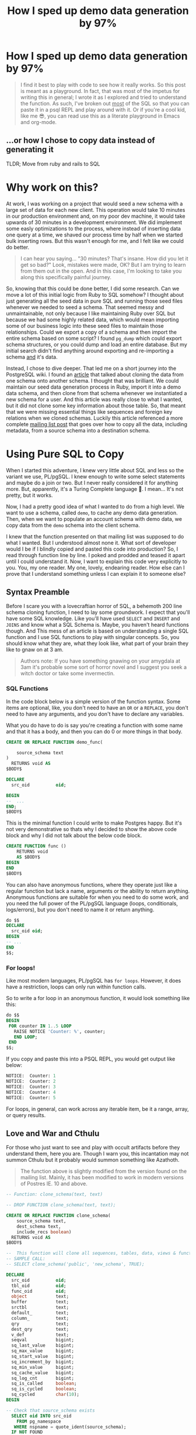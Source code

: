 #+PROPERTY: header-args:sql :engine "postgresql" :dbuser postgres :dbpassword "123456" :database sample_app_development :dbhost localhost
#+OPTIONS: ^:nil
#+TITLE: How I sped up demo data generation by 97%

* How I sped up demo data generation by 97%
#+BEGIN_QUOTE
I find it best to play with code to see how it really works. So this post is meant as a playground. In fact, that was most of the impetus for writing this in general; I wrote it as I explored and tried to understand the function. As such, I've broken out _most_ of the SQL so that you can paste it in a psql REPL and play around with it. Or if you're a cool kid, like me 😎, you can read use this as a literate playground in Emacs and org-mode.
#+END_QUOTE
** ...or how I chose to copy data instead of generating it
TLDR; Move from ruby and rails to SQL

#+NAME: A woman feigning surprise
#+attr_html: :width 400px
#+attr_html: :alt "A woman feigning surprise"
[[https://www.publicdomainpictures.net/pictures/20000/velka/surprise-surprise.jpg]]
* Why work on this?
:PROPERTIES:
:HEADER: hidden
:END:

At work, I was working on a project that would seed a new schema with a large set of data for each new client. This operation would take 10 minutes in our production environment and, on my poor dev machine, it would take upwards of 30 minutes in a development environment. We did implement some easly optimizations to the process, where instead of inserting data one query at a time, we shaved our process time by half when we started bulk inserting rows. But this wasn't enough for me, and I felt like we could do better.

#+BEGIN_QUOTE
I can hear you saying... "30 minutes? That's insane. How did you let it get so bad?" Look, mistakes were made, OK? But I am trying to learn from them out in the open. And in this case, I'm looking to take you along this specifically painful journey.
#+END_QUOTE

So, knowing that this could be done better, I did some research. Can we move a lot of this initial logic from Ruby to SQL somehow? I thought about just generating all the seed data in pure SQL and running those seed files whenever we needed to seed a schema. That seemed messy and unmaintainable, not only because I like maintaining Ruby over SQL but because we had some highly related data, which would mean importing some of our business logic into these seed files to maintain those relationships. Could we export a copy of a schema and then import the entire schema based on some script? I found ~pg_dump~ which could export schema structures, or you could dump and load an entire database. But my initial search didn't find anything around exporting and re-importing a schema _and_ it's data.

Instead, I chose to dive deeper. That led me on a short journey into the PostgreSQL wiki. I found an [[https://wiki.postgresql.org/wiki/Clone_schema][article]] that talked about cloning the data from one schema onto another schema. I thought that was brilliant. We could maintain our seed data generation process in Ruby, import it into a demo data schema, and then clone from that schema whenever we instantiated a new schema for a user. And this article was really close to what I wanted, but it did not clone some key information about those table. So, that meant that we were missing essential things like sequences and foreign key relations when we cloned schemas. Luckily this article referenced a more complete [[https://www.postgresql.org/message-id/CANu8FiyJtt-0q%3DbkUxyra66tHi6FFzgU8TqVR2aahseCBDDntA%40mail.gmail.com][mailing list post]] that goes over how to copy all the data, including metadata, from a source schema into a destination schema.

* Using Pure SQL to Copy
When I started this adventure, I knew very little about SQL and less so the variant we use, PL/pgSQL. I knew enough to write some select statements and maybe do a join or two. But I never really considered it for anything more. But, apparently, it's a Turing Complete language 🤯. I mean... It's not pretty, but it works.

Now, I had a pretty good idea of what I wanted to do from a high level. We want to use a schema, called ~demo~, to cache any demo data generation. Then, when we want to populate an account schema with demo data, we copy data from the ~demo~ schema into the client schema.

I knew that the function presented on that mailing list was supposed to do what I wanted. But I understood almost none it. What sort of developer would I be if I blindly copied and pasted this code into production? So, I read through function line by line. I poked and prodded and teased it apart until I could understand it. Now, I want to explain this code very explicitly to you. You, my one reader. My one, lovely, endearing reader. How else can I prove that I understand  something unless I can explain it to someone else?

** Syntax Preamble
Before I scare you with a lovecraftian horror of SQL, a behemoth 200 line schema cloning function, I need to lay some groundwork. I expect that you'll have some SQL knowledge. Like you'll have used ~SELECT~ and ~INSERT~ and ~JOINS~ and know what a SQL Schema is. Maybe, you haven't heard functions though. And This mess of an article is based on understanding a single SQL function and I use SQL functions to play with singular concepts. So, you should know what they are, what they look like, what part of your brain they like to gnaw on at 3 am.

#+BEGIN_QUOTE
Authors note: If you have something gnawing on your amygdala at 3am it's probable some sort of horror novel and I suggest you seek a witch doctor or take some invermectin.
#+END_QUOTE

*** SQL Functions
In the code block below is a simple version of the function syntax. Some items are optional, like, you don't need to have an ~OR~ or a ~REPLACE~, you don't need to have any arguments, and you don't have to declare any variables.

What you do have to do is say you're creating a function with some name and that it has a body, and then you can do 0 or more things in that body.
#+begin_src sql
  CREATE OR REPLACE FUNCTION demo_func(

      source_schema text
  )
    RETURNS void AS
  $BODY$

  DECLARE
    src_oid          oid;

  BEGIN
  --  ...
  END;
  $BODY$
#+end_src

This is the minimal function I could write to make Postgres happy. But it's not very demonstrative so thats why I decided to show the above code block and why I did not talk about the below code block.
#+begin_src sql
  CREATE FUNCTION func ()
      RETURNS void
      AS $BODY$
  BEGIN
  END
  $BODY$
#+end_src

You can also have anonymous functions, where they operate just like a regular function but lack a name, arguments or the ability to return anything. Anonymous functions are suitable for when you need to do some work, and you need the full power of the PL/pgSQL language (loops, conditionals, logs/errors), but you don't need to name it or return anything.

#+begin_src sql
  do $$
  DECLARE
    src_oid oid;
  BEGIN
  -- ...
  END
  $$;
#+end_src

*** For loops!
Like most modern languages, PL/pgSQL has ~for loops~. However, it does have a restriction, loops can only run within function calls.

So to write a for loop in an anonymous function, it would look something like this:
#+NAME: For loop example
#+begin_src SQL :result ouput
  do $$
  BEGIN
   FOR counter IN 1..5 LOOP
     RAISE NOTICE 'Counter: %', counter;
     END LOOP;
   END
  $$;
#+end_src

If you copy and paste this into a PSQL REPL, you would get output like below:
#+NAME: Example output
#+begin_src SQL
NOTICE:  Counter: 1
NOTICE:  Counter: 2
NOTICE:  Counter: 3
NOTICE:  Counter: 4
NOTICE:  Counter: 5
#+end_src

For loops, in general, can work across any iterable item, be it a range, array, or query results.

** Love and War and Cthulu
For those who just want to see and play with occult artifacts before they understand them, here you are. Though I warn you, this incantation may not summon Cthulu but it probably would summon something like Azathoth.

#+BEGIN_QUOTE
The function above is slightly modified from the version found on the mailing list. Mainly, it has been modified to work in modern versions of Postres IE. 10 and above.
#+END_QUOTE

#+Name: clone_schema_func
#+begin_src sql
  -- Function: clone_schema(text, text)

  -- DROP FUNCTION clone_schema(text, text);

  CREATE OR REPLACE FUNCTION clone_schema(
      source_schema text,
      dest_schema text,
      include_recs boolean)
    RETURNS void AS
  $BODY$

  --  This function will clone all sequences, tables, data, views & functions from any existing schema to a new one
  -- SAMPLE CALL:
  -- SELECT clone_schema('public', 'new_schema', TRUE);

  DECLARE
    src_oid          oid;
    tbl_oid          oid;
    func_oid         oid;
    object           text;
    buffer           text;
    srctbl           text;
    default_         text;
    column_          text;
    qry              text;
    dest_qry         text;
    v_def            text;
    seqval           bigint;
    sq_last_value    bigint;
    sq_max_value     bigint;
    sq_start_value   bigint;
    sq_increment_by  bigint;
    sq_min_value     bigint;
    sq_cache_value   bigint;
    sq_log_cnt       bigint;
    sq_is_called     boolean;
    sq_is_cycled     boolean;
    sq_cycled        char(10);
  BEGIN

  -- Check that source_schema exists
    SELECT oid INTO src_oid
      FROM pg_namespace
     WHERE nspname = quote_ident(source_schema);
    IF NOT FOUND
      THEN 
      RAISE NOTICE 'source schema % does not exist!', source_schema;
      RETURN ;
        END IF;

    -- Check that dest_schema does not yet exist
    PERFORM nspname 
      FROM pg_namespace
     WHERE nspname = quote_ident(dest_schema);
    IF FOUND
      THEN 
      RAISE NOTICE 'dest schema % already exists!', dest_schema;
      RETURN ;
    END IF;

    EXECUTE 'CREATE SCHEMA ' || quote_ident(dest_schema) ;

    -- Create sequences
    -- TODO: Find a way to make this sequence's owner is the correct table.
    FOR object IN
      SELECT sequence_name::text 
        FROM information_schema.sequences
        WHERE sequence_schema = quote_ident(source_schema)
    LOOP
      EXECUTE 'CREATE SEQUENCE ' || quote_ident(dest_schema) || '.' || quote_ident(object);
      srctbl := quote_ident(source_schema) || '.' || quote_ident(object);

      EXECUTE 'SELECT last_value, max_value, start_value, increment_by, min_value, cache_value, log_cnt, is_cycled, is_called 
                FROM ' || quote_ident(source_schema) || '.' || quote_ident(object) || ';' 
                INTO sq_last_value, sq_max_value, sq_start_value, sq_increment_by, sq_min_value, sq_cache_value, sq_log_cnt, sq_is_cycled, sq_is_called ; 

      IF sq_is_cycled 
        THEN 
          sq_cycled := 'CYCLE';
      ELSE
          sq_cycled := 'NO CYCLE';
      END IF;

      EXECUTE 'ALTER SEQUENCE '   || quote_ident(dest_schema) || '.' || quote_ident(object) 
              || ' INCREMENT BY ' || sq_increment_by
              || ' MINVALUE '     || sq_min_value 
              || ' MAXVALUE '     || sq_max_value
              || ' START WITH '   || sq_start_value
              || ' RESTART '      || sq_min_value 
              || ' CACHE '        || sq_cache_value 
              || sq_cycled || ' ;' ;

      buffer := quote_ident(dest_schema) || '.' || quote_ident(object);
      IF include_recs 
          THEN
              EXECUTE 'SELECT setval( ''' || buffer || ''', ' || sq_last_value || ', ' || sq_is_called || ');' ; 
      ELSE
              EXECUTE 'SELECT setval( ''' || buffer || ''', ' || sq_start_value || ', ' || sq_is_called || ');' ;
      END IF;

    END LOOP;

  -- Create tables 
    FOR object IN
      SELECT TABLE_NAME::text 
        FROM information_schema.tables 
       WHERE table_schema = quote_ident(source_schema)
         AND table_type = 'BASE TABLE'

    LOOP
      buffer := dest_schema || '.' || quote_ident(object);
      EXECUTE 'CREATE TABLE ' || buffer || ' (LIKE ' || quote_ident(source_schema) || '.' || quote_ident(object) 
          || ' INCLUDING ALL)';

      IF include_recs 
        THEN 
        -- Insert records from source table
        EXECUTE 'INSERT INTO ' || buffer || ' SELECT * FROM ' || quote_ident(source_schema) || '.' || quote_ident(object) || ';';
      END IF;

      FOR column_, default_ IN
        SELECT column_name::text, 
               REPLACE(column_default::text, source_schema, dest_schema) 
          FROM information_schema.COLUMNS 
         WHERE table_schema = dest_schema 
           AND TABLE_NAME = object 
           AND column_default LIKE 'nextval(%' || quote_ident(source_schema) || '%::regclass)'
      LOOP
        EXECUTE 'ALTER TABLE ' || buffer || ' ALTER COLUMN ' || column_ || ' SET DEFAULT ' || default_;
      END LOOP;

    END LOOP;

  --  add FK constraint
    FOR qry IN
      SELECT 'ALTER TABLE ' || quote_ident(dest_schema) || '.' || quote_ident(rn.relname) 
                            || ' ADD CONSTRAINT ' || quote_ident(ct.conname) || ' ' || pg_get_constraintdef(ct.oid) || ';'
        FROM pg_constraint ct
        JOIN pg_class rn ON rn.oid = ct.conrelid
       WHERE connamespace = src_oid
         AND rn.relkind = 'r'
         AND ct.contype = 'f'

      LOOP
        EXECUTE qry;

      END LOOP;


  -- Create views 
    FOR object IN
      SELECT table_name::text,
             view_definition 
        FROM information_schema.views
       WHERE table_schema = quote_ident(source_schema)

    LOOP
      buffer := dest_schema || '.' || quote_ident(object);
      SELECT view_definition INTO v_def
        FROM information_schema.views
       WHERE table_schema = quote_ident(source_schema)
         AND table_name = quote_ident(object);

      EXECUTE 'CREATE OR REPLACE VIEW ' || buffer || ' AS ' || v_def || ';' ;

    END LOOP;

  -- Create functions 
    FOR func_oid IN
      SELECT oid
        FROM pg_proc 
       WHERE pronamespace = src_oid

    LOOP      
      SELECT pg_get_functiondef(func_oid) INTO qry;
      SELECT replace(qry, source_schema, dest_schema) INTO dest_qry;
      EXECUTE dest_qry;

    END LOOP;

    RETURN; 

  END;

  $BODY$
    LANGUAGE plpgsql VOLATILE
    COST 100;
  ALTER FUNCTION clone_schema(text, text, boolean)
    OWNER TO postgres;
#+end_src

Woh, insane, right? That's a lot of SQL, and there are words like CREATE and OR and LOOP in there. I need to step back and go section by section to grasp this.

#+BEGIN_QUOTE
I am done with the jokes and the Cthulu and the like. This is a serious learning article, we need to be serious to be taken seriously.
#+END_QUOTE

* Let's break it down
#+BEGIN_QUOTE
Some of my examples will include chunks of code wrapped in a function definition. We can easily mimic the calling environment, call special syntax, or get some lovely printout here in org-mode. That means, for the most part, things being functions are an implementation detail and can be safely ignored.

All examples provided are based on a [[https://hub.docker.com/repository/docker/justinbarclay/clone-schema-demo_beta][this]] docker image, which is a in turn the schema from the wonderful [[https://www.railstutorial.org/book][Ruby on Rails]] tutorial by Michael Hartl.
#+END_QUOTE
** Metaprogramming in Postgres
#+begin_src SQL
SELECT * FROM pg_namespace;
#+end_src

Postgres keeps a table of information about itself and its state, and they call the collection of metadata [[https://www.postgresql.org/docs/13/catalogs.html][systems catalogue]]. Generally, these tables are prefixed with ~pg~. For example, [[https://www.postgresql.org/docs/13/catalog-pg-namespace.html][pg_namespace]] is a table that contains information about all schemas stored in the database.

** Schemas
I assume you know about Schemas because this is a blog post on how to clone one schema to another. However, if you're new to SQL or have never needed to concern yourself with schemas before, visit [[https://www.postgresql.org/docs/current/ddl-schemas.][here]] to find out more.
*** Checking for the existence of schema
Knowing about the existence of ~pg_namespace~ gives us the ability to understand the first section of code:
#+begin_src SQL
-- Check that source_schema exists
    SELECT oid INTO src_oid
      FROM pg_namespace
     WHERE nspname = quote_ident(source_schema);
    IF NOT FOUND
      THEN 
      RAISE NOTICE 'source schema % does not exist!', source_schema;
      RETURN;
        END IF;

    -- Check that dest_schema does not yet exist
    PERFORM nspname 
      FROM pg_namespace
     WHERE nspname = quote_ident(dest_schema);
    IF FOUND
      THEN 
      RAISE NOTICE 'dest schema % already exists!', dest_schema;
      RETURN ;
    END IF;

    EXECUTE 'CREATE SCHEMA ' || quote_ident(dest_schema) ;
#+end_src

Unfortunately, we can't really run that as pure SQL in its current form. So instead, we need to make it a function so we can normalize the results:

#+NAME: Check that source_schema exists
#+begin_src SQL :exports none
  CREATE OR REPLACE FUNCTION check_existence(
    source_schema text)
    RETURNS bool AS $BODY$
  BEGIN
  
   PERFORM oid
      FROM pg_namespace
     WHERE nspname = quote_ident(source_schema);
    IF NOT FOUND
    THEN
      RAISE NOTICE 'source schema % does not exist!', source_schema;
      RETURN false;
    ELSE
      RETURN true;
    END IF;
  END;
  $BODY$

  LANGUAGE plpgsql VOLATILE
  COST 100;
#+end_src

And then, we can test it to see if a schema does exist:
#+begin_src SQL
  SELECT check_existence('public');
#+end_src

#+RESULTS:
| check_existence |
|-----------------|
| t               |


We can also check for the non-existence of a schema:
#+NAME: Check that the dest schema doesn't exist
#+begin_src SQL
  SELECT check_existence('backup');
#+end_src

#+RESULTS: Check that the dest schema doesn't exist
| check_existence |
|-----------------|
| f               |

*** Creating a schema
Great, now we know that the ~backup~ schema doesn't exist. Let's make one. Creating a schema is pretty easy:
#+begin_src SQL :exports none
 CREATE SCHEMA backup;
#+end_src

#+RESULTS:
| CREATE SCHEMA |
|---------------|

Now we can use our function to verify:
#+begin_src SQL
  SELECT check_existence('backup');
#+end_src

#+RESULTS:
| check_existence |
|-----------------|
| t               |

** Sequences
The next step in copying one schema to another is to copy all of the [[https://www.postgresql.org/docs/14/sql-createsequence.html][sequences]]:
#+begin_src SQL
  FOR object IN
  SELECT
    sequence_name::text
  FROM
    information_schema.sequences
  WHERE
    sequence_schema = quote_ident(source_schema)
    LOOP
      EXECUTE 'CREATE SEQUENCE ' | | quote_ident(dest_schema) | | '.' | | quote_ident(object);

  srctbl: = quote_ident(source_schema) | | '.' | | quote_ident(object);

  seq_query: = format('SELECT max_value, start_value, increment_by, min_value, cache_size, cycle FROM pg_sequences
                          WHERE sequencename = %L AND schemaname = %L ;', object, source_schema);

  EXECUTE seq_query INTO sq_max_value,
  sq_start_value,
  sq_increment_by,
  sq_min_value,
  sq_cache_value,
  sq_is_cycled;

  seq_query: = format('SELECT last_value, log_cnt, is_called FROM %s.%s;', source_schema, object);

  EXECUTE seq_query INTO sq_last_value,
  sq_log_cnt,
  sq_is_called;

  IF sq_is_cycled THEN
    sq_cycled: = 'CYCLE';

  ELSE
    sq_cycled: = 'NO CYCLE';

  END IF;

  seq_query: = format('ALTER SEQUENCE %s.%s INCREMENT BY %s MINVALUE %s MAXVALUE %s START WITH %s RESTART %s CACHE %s %s ;', quote_ident(dest_schema), quote_ident(object), sq_increment_by, sq_min_value, sq_max_value, sq_start_value, sq_min_value, sq_cache_value, sq_cycled);

  EXECUTE seq_query;

  buffer: = quote_ident(dest_schema) | | '.' | | quote_ident(object);

  IF include_recs THEN
    EXECUTE 'SELECT setval( ''' | | buffer | | ''', ' | | sq_last_value | | ', ' | | sq_is_called | | ');';

  ELSE
    EXECUTE 'SELECT setval( ''' | | buffer | | ''', ' | | sq_start_value | | ', ' | | sq_is_called | | ');';

  END IF;

  END LOOP;
#+end_src
 Woh, that's a lot to read. Let's break it down.
*** What is a Sequence
A sequence is a special table that generates some sequence of numbers. For instance, Sequences are often used for generating the index values for a table.
*** Copying Sequence and Values
When copying sequences, we're looking to: 
1. Get all sequence names from the source schema
2. Copy selected sequence names into dest schema
3. Populate them with metadata from source sequences
4. Update destination schema number to match source schema numbers
*** 1. Get All Sequence Names
If we query Postgres for all sequences attached to the public table:
#+begin_src SQL
  SELECT sequence_name::text 
   FROM information_schema.sequences
   WHERE sequence_schema = quote_ident('public')
#+end_src

We find that we have 7 entries:

#+RESULTS:
| sequence_name                         |
|---------------------------------------|
| users_id_seq                          |
| active_storage_attachments_id_seq     |
| microposts_id_seq                     |
| active_storage_blobs_id_seq           |
| active_storage_variant_records_id_seq |
| relationships_id_seq                  |

Before we can proceed, we need to ensure our new schema doesn't have any sequences in it:
#+begin_src SQL
  SELECT
    sequence_name::text
  FROM
    information_schema.sequences
  WHERE
    sequence_schema = quote_ident('backup')
#+end_src

Beautiful: 
#+RESULTS:
| sequence_name |
|---------------|
|               |

*** 2. Create Sequence
Creating a list of sequences looks like this:
#+begin_src SQL
  FOR object IN
  SELECT
    sequence_name::text
  FROM
    information_schema.sequences
  WHERE
    sequence_schema = quote_ident(source_schema)
    LOOP
      EXECUTE 'CREATE SEQUENCE ' || quote_ident(dest_schema) || '.' || quote_ident(object);

  END LOOP;
#+end_src

#+BEGIN_QUOTE
The more astute of our reader's will notice that we are seeing some new syntax here. [[https://www.postgresql.org/docs/current/plpgsql-statements.html#PLPGSQL-STATEMENTS-EXECUTING-DYN][Execute]], executes a command string. In our case a command-string will be a dynamic SQL command where we interpolate some variables like source schema and destination schema.
#+END_QUOTE

Generally, in a schema, there are a lot of sequences. One for each table with an index. So, let's zoom in on one sequence and follow it through the process.

From the code above, where you see ~object~, we will replace it with ~microposts_id_seq'~, one of the values from the above select statement.
#+begin_src sql :exports none
  CREATE SEQUENCE backup.microposts_id_seq;
#+end_src

And let's take a look at what we made
#+begin_src sql
  SELECT * FROM backup.microposts_id_seq;
#+end_src

#+RESULTS:
| last_value | log_cnt | is_called |
|------------+---------+-----------|
|          1 |       0 | f         |

We made a table that stores values for last_value, log_cnt[fn:1], and is_called[fn:2].

*** 3. Copy Sequence Values
Now we're going to fake it a little bit to see what the following statement is doing more easily.

We can translate:
#+begin_src sql
  seq_query: = format('SELECT max_value, start_value, increment_by, min_value, cache_size, cycle FROM pg_sequences
    WHERE sequencename = %L AND schemaname = %L ;', object, source_schema);

  EXECUTE seq_query INTO sq_max_value,
  sq_start_value,
  sq_increment_by,
  sq_min_value,
  sq_cache_value,
  sq_is_cycled;
#+end_src

To:
#+begin_src sql
  SELECT
    max_value AS sq_max_value,
    start_value AS sq_start_value,
    increment_by AS sq_increment_by,
    min_value AS sq_min_value,
    cache_size AS sq_cache_value,
    CYCLE AS sq_is_cycled
  FROM
    pg_sequences
  WHERE
    sequencename = 'microposts_id_seq'
    AND schemaname = 'public';
#+end_src

Which gets us a nice little table:
#+RESULTS:
|        sq_max_value | sq_start_value | sq_increment_by | sq_min_value | sq_cache_value | sq_is_cycled |
|---------------------+----------------+-----------------+--------------+----------------+--------------|
| 9223372036854775807 |              1 |               1 |            1 |              1 | f            |

Now because of how SQL works, we have to convert data. So we translate the value ~sq_is_cycled~ from a boolean to a string.
#+begin_src SQL
  IF sq_is_cycled THEN
    sq_cycled := 'CYCLE';

  ELSE
    sq_cycled := 'NO CYCLE';

  END IF;
#+end_src

If we go to the table above, we can see that ~sq_is_cycled~ is false, which means ~sq_cycled~ is set to ~'NO CYCLE'~.

#+begin_quote
 Note: because the code above requires variables, we can't run this outside of a function, so we just have to evaluate it inside our heads.
#+end_quote

So now we want to copy over the data from ~public.microposts_id_seq~ to ~backup.microposts_id_seq~
#+begin_src sql
  ALTER SEQUENCE backup.microposts_id_seq
    INCREMENT BY 1
    MINVALUE 1
    MAXVALUE 9223372036854775807 START WITH 1 RESTART 1
    CACHE 1 NO CYCLE;
#+end_src

Now, we can run the same select query to get data about a sequence to verify that we have successfully cloned ~microposts_id_seq~ into ~backup~
#+begin_src sql
  SELECT
    max_value AS sq_max_value,
    start_value AS sq_start_value,
    increment_by AS sq_increment_by,
    min_value AS sq_min_value,
    cache_size AS sq_cache_value,
    CYCLE AS sq_is_cycled
  FROM
    pg_sequences
  WHERE
    sequencename = 'microposts_id_seq'
    AND schemaname = 'backup';

#+end_src

#+RESULTS:
|        sq_max_value | sq_start_value | sq_increment_by | sq_min_value | sq_cache_value | sq_is_cycled |
|---------------------+----------------+-----------------+--------------+----------------+--------------|
| 9223372036854775807 |              1 |               1 |            1 |              1 | f            |

*** 4. Update sequence to match current values
Then because we're cloning both meta information and records themselves, we want to make sure our sequence values align with the ~public~'s sequence values.

#+begin_src sql
  seq_query := format('SELECT last_value, log_cnt, is_called FROM %s.%s;', source_schema, object);

  EXECUTE seq_query INTO sq_last_value,
  sq_log_cnt,
  sq_is_called;
#+end_src

So, now we need to get the current state of the sequence for ~microposts_id_seq~:
#+begin_src sql
  SELECT
    last_value AS sq_last_value,
    log_cnt AS sq_log_cnt,
    is_called AS sq_is_called
  FROM
    public.microposts_id_seq;
#+end_src

#+RESULTS:
| sq_last_value | sq_log_cnt | sq_is_called |
|---------------+------------+--------------|
|           300 |         30 | t            |

And update the ~backup~ schema
#+begin_src sql
  EXECUTE 'SELECT setval( ''' || buffer || ''', ' || sq_last_value || ', ' || sq_is_called || ');'
#+end_src

Which we can trivially translate to:
#+begin_src SQL
  SELECT
    setval('backup.microposts_id_seq', 300, TRUE);
#+end_src

#+RESULTS:
| setval |
|--------|
|    300 |

**** Let's quickly verify our work
If we call nextval on ~public.microposts_id_seq~ and ~backup.microposts_id_seq~ they should produce the same results.

#+begin_src sql :exports both
  SELECT
    nextval('public.microposts_id_seq');
#+end_src

#+RESULTS:
| nextval |
|---------|
|     301 |

#+begin_src sql :exports both
  SELECT
    nextval('backup.microposts_id_seq');
#+end_src

#+RESULTS:
| nextval |
|---------|
|     301 |

*** Playground
And now we just do that like... 50 more times.

#+begin_src sql
  DO $$
  DECLARE
    source_schema text;
    dest_schema text;
    seq_query text;
    buffer text;
    srctbl text;
    object text;
    sq_max_value bigint;
    sq_start_value bigint;
    sq_increment_by bigint;
    sq_min_value bigint;
    sq_cache_value bigint;
    sq_is_cycled bool;
    sq_last_value bigint;
    sq_log_cnt bigint;
    sq_is_called bool;
    sq_cycled text;
    include_recs bool;
  BEGIN
    include_recs := TRUE;
    source_schema := 'public';
    dest_schema := 'backup';
    FOR object IN
    SELECT
      sequence_name::text
    FROM
      information_schema.sequences
    WHERE
      sequence_schema = quote_ident(source_schema)
      LOOP
        EXECUTE 'CREATE SEQUENCE ' || quote_ident(dest_schema) || '.' || quote_ident(object);
        srctbl := quote_ident(source_schema) || '.' || quote_ident(object);
        seq_query := format('SELECT max_value, start_value, increment_by, min_value, cache_size, cycle FROM pg_sequences
                          WHERE sequencename = %L AND schemaname = %L ;', object, source_schema);
        EXECUTE seq_query INTO sq_max_value,
        sq_start_value,
        sq_increment_by,
        sq_min_value,
        sq_cache_value,
        sq_is_cycled;
        seq_query := format('SELECT last_value, log_cnt, is_called FROM %s.%s;', source_schema, object);
        EXECUTE seq_query INTO sq_last_value,
        sq_log_cnt,
        sq_is_called;
        IF sq_is_cycled THEN
          sq_cycled := 'CYCLE';
        ELSE
          sq_cycled := 'NO CYCLE';
        END IF;
        seq_query := format('ALTER SEQUENCE %s.%s INCREMENT BY %s MINVALUE %s MAXVALUE %s START WITH %s RESTART %s CACHE %s %s ;', quote_ident(dest_schema), quote_ident(object), sq_increment_by, sq_min_value, sq_max_value, sq_start_value, sq_min_value, sq_cache_value, sq_cycled);
        EXECUTE seq_query;
        buffer := quote_ident(dest_schema) || '.' || quote_ident(object);
        IF include_recs THEN
          EXECUTE 'SELECT setval( ''' || buffer || ''', ' || sq_last_value || ', ' || sq_is_called || ');';
        ELSE
          EXECUTE 'SELECT setval( ''' || buffer || ''', ' || sq_start_value || ', ' || sq_is_called || ');';
        END IF;
      END LOOP;
  END
  $$;
#+end_src

** Tables
For step 2 of our 5 step plan, we need to copy tables. This includes their data and metadata. The section of the ~clone_schema~ function that deals with cloning tables is:
#+begin_src SQL
  FOR object IN
      SELECT TABLE_NAME::text 
        FROM information_schema.tables 
       WHERE table_schema = quote_ident(source_schema)
         AND table_type = 'BASE TABLE'

    LOOP
      buffer := dest_schema || '.' || quote_ident(object);
      EXECUTE 'CREATE TABLE ' || buffer || ' (LIKE ' || quote_ident(source_schema) || '.' || quote_ident(object) 
          || ' INCLUDING ALL)';

      IF include_recs 
        THEN 
        -- Insert records from source table
        EXECUTE 'INSERT INTO ' || buffer || ' SELECT * FROM ' || quote_ident(source_schema) || '.' || quote_ident(object) || ';';
      END IF;

      FOR column_, default_ IN
        SELECT column_name::text, 
               REPLACE(column_default::text, source_schema, dest_schema) 
          FROM information_schema.COLUMNS 
         WHERE table_schema = dest_schema 
           AND TABLE_NAME = object 
           AND column_default LIKE 'nextval(%' || quote_ident(source_schema) || '%::regclass)'
      LOOP
        EXECUTE 'ALTER TABLE ' || buffer || ' ALTER COLUMN ' || column_ || ' SET DEFAULT ' || default_;
      END LOOP;

    END LOOP;
#+end_src

Luckily, this section of the ~clone_schema~ function seems a lot simpler. Well, at least for me, but maybe that's because I am performing simple select or insert operations on tables any time I play in SQL.

*** Copying table structure and data
Reading through the SQL above, we can see 4 main tasks ahead of us:
1. Get all the tables of interest
2. Create the tables in the new schema
3. Copy data from the source schema's tables into the new schema's tables
4. Update Default/Sequence values for appropriate columns

**** 1. Get all tables
We want to iterate over all the tables in a schema. But how do we get that information? Luckily, Postgres has meta-programming facilities based around schema's called [[https://www.postgresql.org/docs/current/information-schema.html][information_schema]] which has a [[https://www.postgresql.org/docs/13/sql-createview.html][view]] specifically for [[https://www.postgresql.org/docs/current/infoschema-tables.html][tables]].

In short if we run a command like below, we can get a list of all table names that are in the public schema.
#+begin_src sql
  -- FOR OBJECT In
  SELECT
    TABLE_NAME::text
  FROM
    information_schema.tables
  WHERE
    table_schema = 'public'
    AND table_type = 'BASE TABLE'
#+end_src

#+RESULTS:
| table_name                     |
|--------------------------------|
| schema_migrations              |
| ar_internal_metadata           |
| active_storage_blobs           |
| users                          |
| microposts                     |
| active_storage_attachments     |
| active_storage_variant_records |
| relationships                  |

**** 2. Copying table structure

Like in sequences, we will step through copying one table as an example of how it works across the entire system. Let's operate on the ~microposts~ table.

It's surprisingly simple to copy table structures across schemas. When doing a CREATE table operation, we can interpret the following as "copy this table with X columns, indexes, and constraints." All we need are two new pieces of syntax: [[https://www.postgresql.org/docs/current/sql-createtable.html][LIKE and INCLUDING]].

#+BEGIN_QUOTE
The LIKE clause specifies a table from which the new table automatically copies all column names, their data types, and their not-null constraints.
- Postgres Documentation
#+END_QUOTE

#+begin_src sql
  CREATE TABLE backup.microposts (
    LIKE public.microposts INCLUDING ALL
  );
#+end_src

#+RESULTS:
| CREATE TABLE |
|--------------|

We can verify that this works by seeing that the table exists but is void of any data:
 
#+begin_src SQL
  SELECT
    id,
    content
  FROM
    backup.microposts
#+end_src

#+RESULTS:
| id | content |
|----+---------|

**** 3. Copy Data
Copying data is one of the least complicated interactions we have. It's just a combination of INSERT and SELECT operations.

#+NAME: Copying data using select and insert
#+begin_src sql
  INSERT INTO backup.microposts
  SELECT * FROM
    public.microposts;
#+end_src

#+RESULTS: Copying data using select and insert
| INSERT 0 300 |
|--------------|

We can admire our handiwork by using a SELECT and a [[https://www.postgresql.org/docs/14/queries-table-expressions.html][RIGHT JOIN]] statement to compare the two tables.

😲

Shocking, I know.
#+begin_src sql
  SELECT
    public.microposts.content AS public_content,
    public.microposts.id AS public_id,
    backup.microposts.content AS backup_content,
    backup.microposts.id AS backup_id
  FROM
    backup.microposts
    RIGHT JOIN public.microposts ON backup.microposts.id = public.microposts.id
  LIMIT 10;
#+end_src

#+RESULTS:
| public_content                       | public_id | backup_content                       | backup_id |
|--------------------------------------+-----------+--------------------------------------+-----------|
| Quisquam non ut aliquid repudiandae. |         1 | Quisquam non ut aliquid repudiandae. |         1 |
| Quisquam non ut aliquid repudiandae. |         2 | Quisquam non ut aliquid repudiandae. |         2 |
| Quisquam non ut aliquid repudiandae. |         3 | Quisquam non ut aliquid repudiandae. |         3 |
| Quisquam non ut aliquid repudiandae. |         4 | Quisquam non ut aliquid repudiandae. |         4 |
| Quisquam non ut aliquid repudiandae. |         5 | Quisquam non ut aliquid repudiandae. |         5 |
| Quisquam non ut aliquid repudiandae. |         6 | Quisquam non ut aliquid repudiandae. |         6 |
| Vitae quisquam facilis qui vel.      |         7 | Vitae quisquam facilis qui vel.      |         7 |
| Vitae quisquam facilis qui vel.      |         8 | Vitae quisquam facilis qui vel.      |         8 |
| Vitae quisquam facilis qui vel.      |         9 | Vitae quisquam facilis qui vel.      |         9 |
| Vitae quisquam facilis qui vel.      |        10 | Vitae quisquam facilis qui vel.      |        10 |

**** 4. Update Default/Sequence values for columns
When we created the ~backup.microposts~ table based off of the ~public.microposts~ table it copied everything, metadata included, word for word. However, this introduces a problem for us when we need to use our sequences from earlier. It copies and references _all of_ the old table's metadata, including the sequences table reference. So we need to search through the table's metadata and look for columns with a default value that uses sequences and replaces the inner text from referencing ~public~ to reference ~backup~.

We can generate a query that performs this for us
#+begin_src sql
  SELECT
    column_name::text,
    REPLACE(column_default::text, 'public', 'backup'),
    column_default::text
  FROM
    information_schema.COLUMNS
  WHERE
    table_schema = 'backup'
    AND TABLE_NAME = 'microposts'
    AND column_default LIKE 'nextval(%public%::regclass)'
#+end_src

#+RESULTS:
| column_name | replace | column_default |
|-------------+---------+----------------|

We can then use this information to update our apps table to reference the new sequences we generated.
#+begin_src sql
  ALTER TABLE backup.microposts
    ALTER COLUMN id SET DEFAULT nextval('backup.microposts_id_seq'::regclass);
#+end_src

And if you wonder what happens when we call nextval('backup.microposts_id_seq'::regclass), you can play with it below. In my example, it generates a monotonically increasing number, perfect for an object id.
#+begin_src sql
  SELECT
    nextval('backup.microposts_id_seq'::regclass);
#+end_src

#+RESULTS:
| nextval |
|---------|
|     301 |

**** Playground
#+begin_src sql
  DO $$
  DECLARE
    object text;
    buffer text;
    source_schema text;
    dest_schema text;
    include_recs bool;
    column_ text;
    default_ text;
  BEGIN
    source_schema := 'public';
    dest_schema := 'backup';
    include_recs := TRUE;
    FOR object IN
    SELECT
      TABLE_NAME::text
    FROM
      information_schema.tables
    WHERE
      table_schema = quote_ident(source_schema)
      AND table_type = 'BASE TABLE' LOOP
        buffer := dest_schema || '.' || quote_ident(object);
        EXECUTE 'CREATE TABLE ' || buffer || ' (LIKE ' || quote_ident(source_schema) || '.' || quote_ident(object) || ' INCLUDING ALL)';
        IF include_recs THEN
          -- Insert records from source table
          EXECUTE 'INSERT INTO ' || buffer || ' SELECT * FROM ' || quote_ident(source_schema) || '.' || quote_ident(object) || ';';
        END IF;
        FOR column_,
        default_ IN
        SELECT
          column_name::text,
          REPLACE(column_default::text, source_schema, dest_schema)
        FROM
          information_schema.COLUMNS
        WHERE
          table_schema = dest_schema
          AND TABLE_NAME = object
          AND column_default LIKE 'nextval(%' || quote_ident(source_schema) || '%::regclass)' LOOP
            EXECUTE 'ALTER TABLE ' || buffer || ' ALTER COLUMN ' || column_ || ' SET DEFAULT ' || default_;
          END LOOP;
      END LOOP;
  END
  $$;
#+end_src

** Foreign Key Constraints
Now we'll be concerned about is [[https://www.postgresql.org/docs/14/ddl-constraints.html#DDL-CONSTRAINTS-FK][foreign key constraints]]. Foreign Key constraints help define and validate relationships between tables.

#+begin_src sql
  FOR qry IN
  SELECT
    'ALTER TABLE ' || quote_ident(dest_schema) || '.' || quote_ident(rn.relname) || ' ADD CONSTRAINT ' || quote_ident(ct.conname) || ' ' || pg_get_constraintdef(ct.oid) || ';'
  FROM
    pg_constraint ct
    JOIN pg_class rn ON rn.oid = ct.conrelid
  WHERE
    connamespace = src_oid
    AND rn.relkind = 'r'
    AND ct.contype = 'f' LOOP
      EXECUTE qry;
  END LOOP;

#+end_src
*** Copying Constraints
1. Go over all constraints for source schema
2. Generate a query to create the same constraint on the destination schema
3. Execute all the queries

**** 0. Get src schema oid
Throughout the following code samples, we need to get the ~oid~ of the source table. So, unlike our main function, we don't have access to that ~oid~ as a variable. To remedy this, we replace any reference to ~src_oid~ with the query to get the ~oid~ at run time.
#+begin_src SQL
  SELECT
    oid
  FROM
    pg_namespace
  WHERE
    nspname = quote_ident('public');
#+end_src

**** 1. Get all constraints for source schema
Postgres has a catalogue called [[https://www.postgresql.org/docs/current/catalog-pg-constraint.html][pg_constraint]] that contains meta-information around all the constraints (foreign_key, primary_key, and exclusion) across the database. Unfortunately, that table is not sufficient to generate our query; we also need access to [[https://www.postgresql.org/docs/current/catalog-pg-class.html][pg_class]] which is a catalogue that keeps meta-information on anything that has a column in Postgres.

In ~pg_constraint~ it a has a column called contype, that describes the type on constraint that the row describes. Ex:
  + c = check constraint
  + f = foreign key constraint
  + p = primary key constraint
  + u = unique constraint
  + t = constraint trigger
  + x = exclusion constraint

So because we're looking for foreign key constraints, we can limit our query to ~ct.contype = 'f'~.

For ~pg_class~, it has a column called relkind that describes the kind of relations that row describes. Ex:
  + r = ordinary table
  + i = index
  + S = sequence
  + t = TOAST table
  + v = view
  + m = materialized view
  + c = composite type
  + f = foreign table
  + p = partitioned table
  + I = partitioned index

Because we've only really copied over tables, that's all we really care about for kinds of relation ~rn.relkind = 'r'~.

Putting this all together, we'd get a query like:
#+NAME: Constraints Query
#+begin_src SQL
  SELECT
    rn.relname,
    ct.conname,
    ct.oid
  FROM
    pg_constraint ct
    JOIN pg_class rn ON rn.oid = ct.conrelid
  WHERE
    connamespace = (
      SELECT
        oid
      FROM
        pg_namespace
      WHERE
        nspname = quote_ident('public'))
    AND rn.relkind = 'r'
    AND ct.contype = 'f';
#+end_src

#+RESULTS: Constraints Query
| relname                        | conname             |   oid |
|--------------------------------+---------------------+-------|
| microposts                     | fk_rails_558c81314b | 16428 |
| active_storage_attachments     | fk_rails_c3b3935057 | 16458 |
| active_storage_variant_records | fk_rails_993965df05 | 16476 |

**** 2. Generate a query to create constraints

Postgres has a function, [[https://www.postgresql.org/docs/13/functions-info.html#FUNCTIONS-INFO-CATALOG-TABLE][pg_get_constraintdef,]] that can generate a constraint definition based on an object id.

For example, I took a row from the constraints query above and got an OID of ~16428~.
#+NAME: Example row from constraints query
#+BEGIN_EXAMPLE
| relname                | conname             |   oid |
|------------------------+---------------------+-------|
| microposts             | fk_rails_d296c622dc | 16428 |
#+END_EXAMPLE

If we run a select statement on that function...
#+NAME: Sample constraints definition.
#+begin_src sql
SELECT pg_get_constraintdef(16428)
#+end_src

We get the following definition:
#+RESULTS: Sample constraints definition.
| pg_get_constraintdef                       |
|--------------------------------------------|
| FOREIGN KEY (user_id) REFERENCES users(id) |

We can then put this information with the Constraints Query to generate the query for us:
#+begin_src SQL
  SELECT
    'ALTER TABLE ' || quote_ident('backup') || '.' || quote_ident(rn.relname) || ' ADD CONSTRAINT ' || quote_ident(ct.conname) || ' ' || pg_get_constraintdef(ct.oid) || ';'
  FROM
    pg_constraint ct
    JOIN pg_class rn ON rn.oid = ct.conrelid
  WHERE
    connamespace = (
      SELECT
        oid
      FROM
        pg_namespace
      WHERE
        nspname = quote_ident('public'))
    AND rn.relkind = 'r'
    AND ct.contype = 'f'
  LIMIT 1;
#+end_src

#+RESULTS:
| ?column?                                                                                                     |
|--------------------------------------------------------------------------------------------------------------|
| ALTER TABLE backup.microposts ADD CONSTRAINT fk_rails_558c81314b FOREIGN KEY (user_id) REFERENCES users(id); |

**** 3. Execute generate queries
Now, we can use a select statement to run a string as a query
#+begin_src SQL
  SELECT 'ALTER TABLE backup.active_storage_attachments ADD CONSTRAINT fk_rails_d296c622dc FOREIGN KEY (blob_id) REFERENCES active_storage_blobs(id);'
#+end_src

Now, just do that for all foreign keys we need to update. I'll wait ⏰
**** Playground :todo:still-broken:
#+begin_src SQL
  DO $$
  DECLARE
    qry text;
    dest_schema text;
    src_oid oid;
    source_schema text;
  BEGIN
    dest_schema = 'backup';
    source_schema = 'public';
    -- Preamble to get src_oid
    SELECT
      oid INTO src_oid
    FROM
      pg_namespace
    WHERE
      nspname = quote_ident(source_schema);
    -- the actual work
    FOR qry IN
    SELECT
      'ALTER TABLE ' || quote_ident(dest_schema) || '.' || quote_ident(rn.relname) || ' ADD CONSTRAINT ' || quote_ident(ct.conname) || ' ' || pg_get_constraintdef(ct.oid) || ';'
    FROM
      pg_constraint ct
      JOIN pg_class rn ON rn.oid = ct.conrelid
    WHERE
      connamespace = src_oid
      AND rn.relkind = 'r'
      AND ct.contype = 'f'
      LOOP
        EXECUTE qry;
      END LOOP;
  END
  $$;
#+end_src

** Views
In step 5, we will copy all of the views defined in the source schema into the destination schema. If you are new to the "advanced" SQL concept of a [[https://www.postgresql.org/docs/14/tutorial-views.html][view]]; it is a way of naming a query that you expect to be running over and over again.

#+begin_src sql
    FOR object IN
      SELECT table_name::text
        FROM information_schema.views
       WHERE table_schema = quote_ident(source_schema)

    LOOP
      buffer := dest_schema || '.' || quote_ident(object);
      SELECT view_definition INTO v_def
        FROM information_schema.views
       WHERE table_schema = quote_ident(source_schema)
         AND table_name = quote_ident(object);

         EXECUTE 'CREATE OR REPLACE VIEW ' || buffer || ' AS ' || v_def || ';' ;

    END LOOP;
#+end_src

If you have a database with views, the steps would be as follow:
1. Loops over each view in ~information_schema.views~
2. Use the view definition that is stored in the view catalogue to define the view in the destination schema
   
Aye, but there's the rub. Our data set is basic and doesn't include views or functions. So we'll build some as we go.

*** Precursor
But before we can do that let's be absolutely sure that we don't have any views stored in our view catalog.
#+begin_src sql
       SELECT table_name::text
        FROM information_schema.views
       WHERE table_schema = quote_ident('public')
#+end_src

#+RESULTS:
| table_name |
|------------|

*** Creating our view

In our example, we'll create a view for all microposts created by a particular user.

#+NAME: Creating a new view
#+begin_src sql
  CREATE VIEW first_users_posts AS
    SELECT content, microposts.created_at as created_at, name
        FROM microposts, users
        WHERE users.id = (SELECT id FROM users LIMIT 1)
#+end_src

#+RESULTS: Creating a new view
| CREATE VIEW |
|-------------|

Now, lets validate that it works
#+NAME: Test our view
#+begin_src sql
SELECT * FROM first_users_posts LIMIT 10
#+end_src

#+RESULTS: Test our view
| content                              | created_at                 | name         |
|--------------------------------------+----------------------------+--------------|
| Quisquam non ut aliquid repudiandae. | 2021-12-15 05:17:48.07503  | Example User |
| Quisquam non ut aliquid repudiandae. | 2021-12-15 05:17:48.085981 | Example User |
| Quisquam non ut aliquid repudiandae. | 2021-12-15 05:17:48.093539 | Example User |
| Quisquam non ut aliquid repudiandae. | 2021-12-15 05:17:48.099877 | Example User |
| Quisquam non ut aliquid repudiandae. | 2021-12-15 05:17:48.106309 | Example User |
| Quisquam non ut aliquid repudiandae. | 2021-12-15 05:17:48.112993 | Example User |
| Vitae quisquam facilis qui vel.      | 2021-12-15 05:17:48.119943 | Example User |
| Vitae quisquam facilis qui vel.      | 2021-12-15 05:17:48.126818 | Example User |
| Vitae quisquam facilis qui vel.      | 2021-12-15 05:17:48.133882 | Example User |
| Vitae quisquam facilis qui vel.      | 2021-12-15 05:17:48.140942 | Example User |

*** Collecting the views
With all the dirty work done, we need to loop over all of the views in our catalogue. Luckily we've already seen the primary tool for that. Again, we'll be limiting our selection to one, so it's easier to follow along and go through this step by step.

#+NAME: Select one view
#+begin_src sql
       SELECT table_name::text
        FROM information_schema.views
       WHERE table_schema = quote_ident('public')
       LIMIT 1
#+end_src

#+RESULTS: Select one view
| table_name        |
|-------------------|
| first_users_posts |

*** Copying views
Great, we've got a view name. Now we can use that name to build up the name of the view for the destination scheme:

#+NAME: Naming the view
#+begin_src SQL
SELECT 'backup' || '.' || quote_ident('first_users_posts');
#+end_src

#+RESULTS: Naming the view
| ?column?                 |
|--------------------------|
| backup.first_users_posts |

Now that we've generated the name, we need to get the view definition:
#+NAME: View a definition
#+begin_src SQL
      SELECT view_definition
        FROM information_schema.views
       WHERE table_schema = quote_ident('public')
         AND table_name = quote_ident('first_users_posts');
#+end_src

#+RESULTS: View a definition
| view_definition                       |
|---------------------------------------|
| SELECT microposts.content,            |
| microposts.created_at,                |
| users.name                            |
| FROM microposts,                      |
| users                                 |
| WHERE (users.id = ( SELECT users_1.id |
| FROM users users_1                    |
| LIMIT 1));                            |

And then, finally, we can use these pieces of information to copy the view.
#+begin_src sql
  DO $$
  BEGIN
    EXECUTE 'CREATE OR REPLACE VIEW ' || 'backup' || '.' || quote_ident('first_users_posts') || ' AS ' || (
      SELECT
        view_definition
      FROM
        information_schema.views
      WHERE
        table_schema = quote_ident('public')
        AND table_name = quote_ident('first_users_posts')) || ';';
  END
  $$;
#+end_src
*** Playground
#+begin_src sql
  DO $$
  DECLARE
    object text;
    source_schema text;
    dest_schema text;
    buffer text;
    v_def text;
  BEGIN
    source_schema := 'public';
    dest_schema := 'backup';
    FOR object IN
    SELECT
      table_name::text
    FROM
      information_schema.views
    WHERE
      table_schema = quote_ident(source_schema)
      LOOP
        buffer := dest_schema || '.' || quote_ident(object);
        SELECT
          view_definition INTO v_def
        FROM
          information_schema.views
        WHERE
          table_schema = quote_ident(source_schema)
          AND table_name = quote_ident(object);
        EXECUTE 'CREATE OR REPLACE VIEW ' || buffer || ' AS ' || v_def || ';';
      END LOOP;
  END
  $$;
#+end_src

** Functions
And this is where we are going to get ~Meta~. We will talk about a cloning function while dissecting our cloning function.

#+begin_quote
For those reading this, not in 2022, Facebook recently changed their name to Meta, so I wanted to make a bad pun. But instead of you being able to chuckle at that, you now have to read this long-winded explanation.
#+end_quote

Now, the final part in question that we're interested in is:
#+begin_src SQL
    FOR func_oid IN
      SELECT oid
        FROM pg_proc 
       WHERE pronamespace = src_oid

    LOOP      
      SELECT pg_get_functiondef(func_oid) INTO qry;
      SELECT replace(qry, source_schema, dest_schema) INTO dest_qry;
      EXECUTE dest_qry;

    END LOOP;

    RETURN; 
#+end_src
*** Generating a list of functions

We need at least one function to clone, so why not add the function that this article is about? You _could_ scroll all the way back to the page, copy and paste it in your psql or pgAdmin or whatever you're using to follow along... or you could do what the uncool kids are doing and evaluate the following expression in Emacs.
#+begin_src emacs-lisp
  (org-sbe clone_schema_func)
#+end_src

Now, we can search for all functions in our current schema
#+begin_src sql
      SELECT oid, proname, pronamespace
        FROM pg_proc
        WHERE proname = 'clone_schema'
#+end_src

#+RESULTS:
|   oid | proname      | pronamespace |
|-------+--------------+--------------|
| 16675 | clone_schema |         2200 |

We can do the same as our base query by getting the object id of our current schema...
#+begin_src SQL
SELECT oid
      FROM pg_namespace
     WHERE nspname = 'public'
#+end_src

#+RESULTS:
|  oid |
|------|
| 2200 |

and to put that together

#+begin_src sql
      SELECT oid, proname, pronamespace
        FROM pg_proc
        WHERE pronamespace = (SELECT oid
                              FROM pg_namespace
                              WHERE nspname = 'public')
#+end_src

#+RESULTS:
|   oid | proname         | pronamespace |
|-------+-----------------+--------------|
| 16497 | check_existence |         2200 |
| 16675 | clone_schema    |         2200 |

#+BEGIN_QUOTE
Wouldn't this be a lot easier when we're inside a function and have access to variables? Oh, and we have loops?
#+END_QUOTE

*** Copying Functions

Now that we have ensured we have data to play with, we now need to: 
1. get all function definitions
2. replace every reference to source_schema with dest_schema within those functions
3. execute all function definitions as queries.

**** Step 1
Get a function defition from a func_oid
#+begin_src sql :results drawer
SELECT pg_get_functiondef(16675);
#+end_src

#+BEGIN_QUOTE
This section omitted for brevity.
#+END_QUOTE

**** Step 2
Use the [[https://www.postgresql.org/docs/14/functions-string.html][replace]] function to change the schema name references
#+begin_src sql :results drawer
SELECT replace((SELECT pg_get_functiondef(16675)), 'public', 'backup');
#+end_src

#+BEGIN_QUOTE
This section omitted for brevity
#+END_QUOTE

**** Step 3
Now we need to do a little bit of magic and wrap our Execute call in an anonymous function to ensure it runs. 
#+begin_src sql
  DO $$
  BEGIN
    EXECUTE replace((
      SELECT
        pg_get_functiondef(16675)), 'public', 'backup');
    END$$
#+end_src

I am not sure why the above works and below gives us an error talking about how the prepared statement replace does not exist.
#+begin_src sql
EXECUTE replace((SELECT pg_get_functiondef(16496)), 'public', 'backup');
#+end_src

But ignoring that, then we can validate our work by searching for this cloned function in the new schema
#+begin_src sql
      SELECT oid, proname, pronamespace
        FROM pg_proc
        WHERE pronamespace = (SELECT oid
                              FROM pg_namespace
                              WHERE nspname = 'backup')
#+end_src

*** Playground
#+begin_src sql
  DO $$
  DECLARE
    func_oid oid;
    src_oid oid;
    qry text;
    dest_qry text;
    source_schema text;
    dest_schema text;
  BEGIN
    source_schema := 'public';
    dest_schema := 'backup';
    SELECT
      oid INTO src_oid
    FROM
      pg_namespace
    WHERE
      nspname = quote_ident(source_schema);
    FOR func_oid IN
    SELECT
      oid
    FROM
      pg_proc
    WHERE
      pronamespace = src_oid LOOP
        SELECT
          pg_get_functiondef(func_oid) INTO qry;
        SELECT
          replace(qry, source_schema, dest_schema) INTO dest_qry;
        EXECUTE dest_qry;
      END LOOP;
    RETURN;
  END
  $$;

#+end_src

** Fin
And that, in essence, is how you copy one schema into the next. I think that was pretty simple... you know, once it's been broken down into a bunch of small readable chunks that you can easily play with.

** Footnotes
[fn:1]Why log_cnt exists is kind of interesting. https://stackoverflow.com/a/66458412
[fn:2]is_called is boolean that modifies what setval returns. https://www.postgresql.org/docs/14/functions-sequence.html
